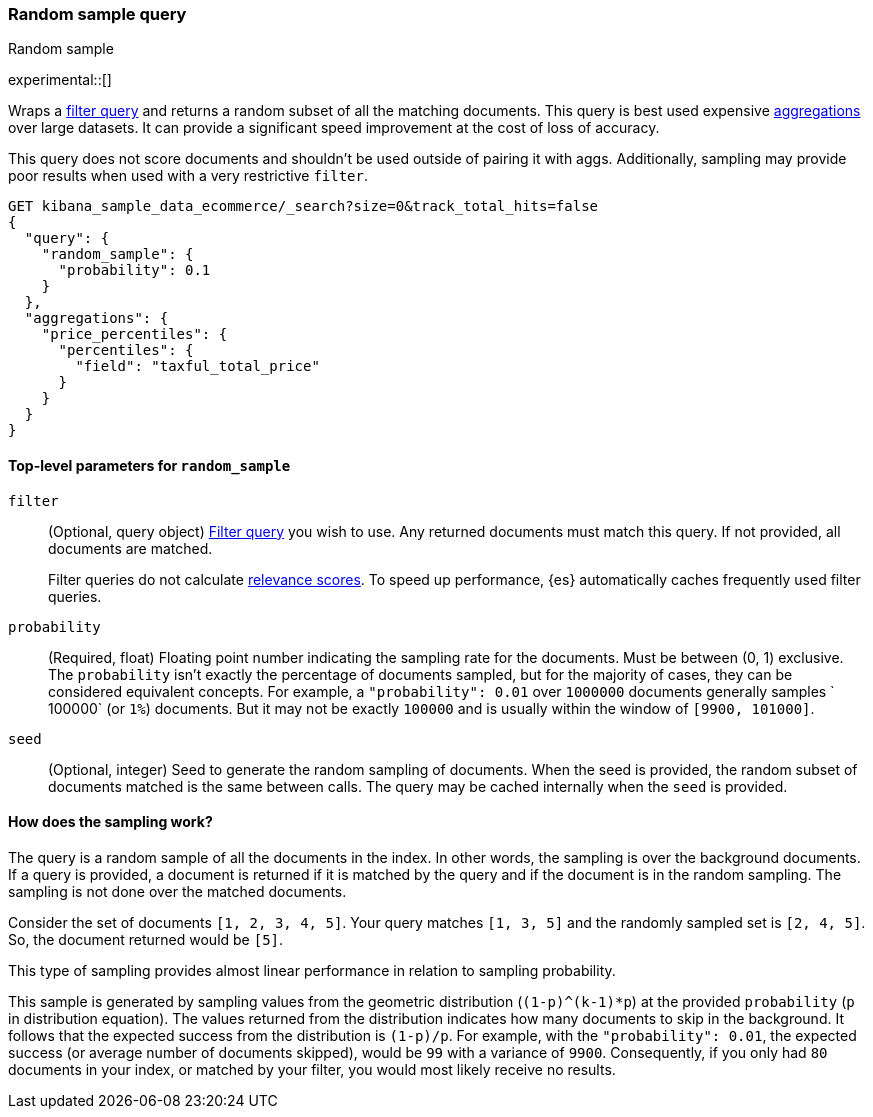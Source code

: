 [role="xpack"]
[[query-dsl-random-sample-query]]
=== Random sample query
++++
<titleabbrev>Random sample</titleabbrev>
++++

experimental::[]

Wraps a <<query-dsl-bool-query, filter query>> and returns a random subset of all the
matching documents. This query is best used expensive <<search-aggregations, aggregations>> over large datasets.
It can provide a significant speed improvement at the cost of loss of accuracy.

This query does not score documents and shouldn't be used outside of pairing it with aggs. Additionally, sampling may
provide poor results when used with a very restrictive `filter`.

[source,console]
----
GET kibana_sample_data_ecommerce/_search?size=0&track_total_hits=false
{
  "query": {
    "random_sample": {
      "probability": 0.1
    }
  },
  "aggregations": {
    "price_percentiles": {
      "percentiles": {
        "field": "taxful_total_price"
      }
    }
  }
}
----
// TEST[setup:kibana_sample_data_ecommerce]

[[random-sample-top-level-params]]
==== Top-level parameters for `random_sample`

`filter`::
+
--
(Optional, query object) <<query-dsl-bool-query, Filter query>> you wish to use.
Any returned documents must match this query. If not provided, all documents are matched.

Filter queries do not calculate <<relevance-scores,relevance scores>>. To
speed up performance, {es} automatically caches frequently used filter queries.
--

`probability`::
(Required, float) Floating point number indicating the sampling rate for the documents.
Must be between (0, 1) exclusive. The `probability` isn't exactly the percentage of documents sampled,
but for the majority of cases, they can be considered equivalent concepts. For example, a `"probability": 0.01` over
`1000000` documents generally samples ` 100000` (or `1%`) documents. But it may not be exactly `100000` and is
usually within the window of `[9900, 101000]`.

`seed`::
(Optional, integer) Seed to generate the random sampling of documents. When the seed is provided, the random subset 
of documents matched is the same between calls. The query may be cached internally when the `seed` is provided.

[[random-sample-inner-workings]]
==== How does the sampling work?

The query is a random sample of all the documents in the index. In other words,
the sampling is over the background documents. If a query is provided, a document is returned if it is matched by the
query and if the document is in the random sampling. The sampling is not done over the matched documents.

Consider the set of documents `[1, 2, 3, 4, 5]`. Your query matches `[1, 3, 5]` and the randomly sampled
set is `[2, 4, 5]`. So, the document returned would be `[5]`.

This type of sampling provides almost linear performance in relation to sampling probability.

This sample is generated by sampling values from the geometric distribution (`(1-p)^(k-1)*p`) at the
provided `probability` (`p` in distribution equation). The values returned from the distribution indicates how many
documents to skip in the background. It follows that the expected success from the distribution is
`(1-p)/p`. For example, with the `"probability": 0.01`, the expected success (or average number of documents skipped),
would be `99` with a variance of `9900`. Consequently, if you only had `80` documents in your index, or matched by your
filter, you would most likely receive no results.
